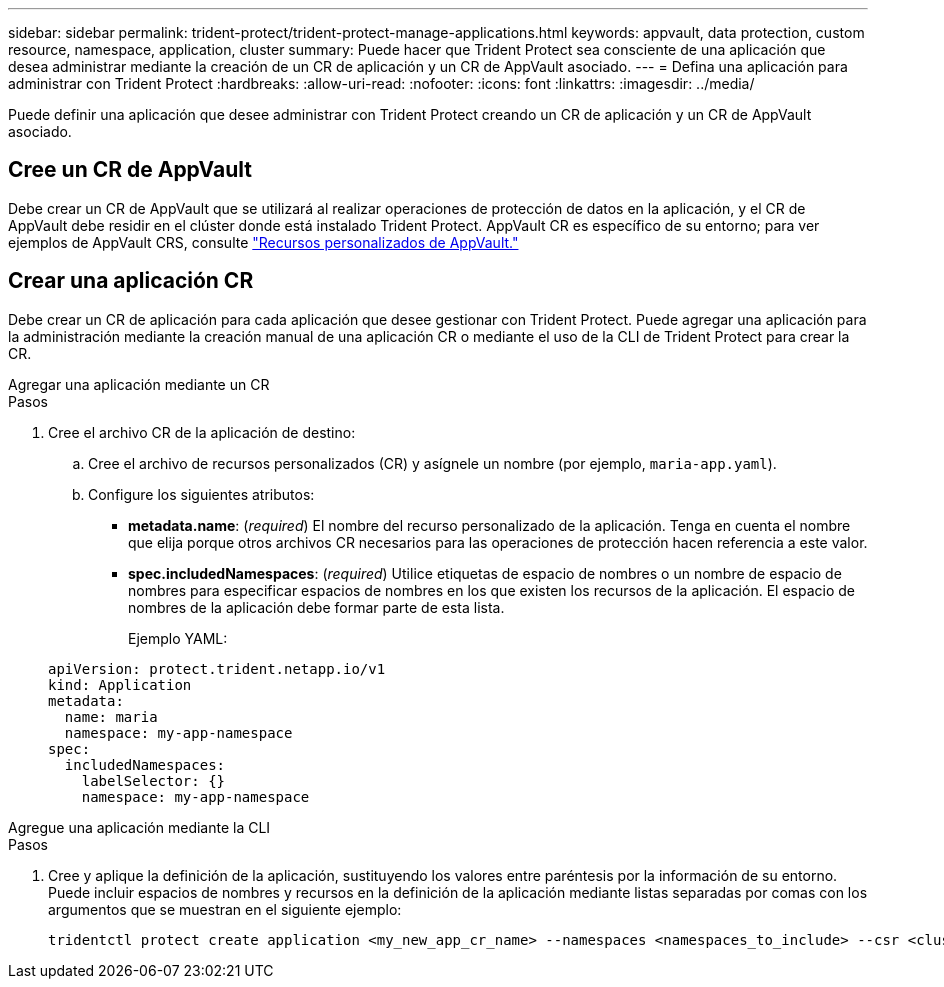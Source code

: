 ---
sidebar: sidebar 
permalink: trident-protect/trident-protect-manage-applications.html 
keywords: appvault, data protection, custom resource, namespace, application, cluster 
summary: Puede hacer que Trident Protect sea consciente de una aplicación que desea administrar mediante la creación de un CR de aplicación y un CR de AppVault asociado. 
---
= Defina una aplicación para administrar con Trident Protect
:hardbreaks:
:allow-uri-read: 
:nofooter: 
:icons: font
:linkattrs: 
:imagesdir: ../media/


[role="lead"]
Puede definir una aplicación que desee administrar con Trident Protect creando un CR de aplicación y un CR de AppVault asociado.



== Cree un CR de AppVault

Debe crear un CR de AppVault que se utilizará al realizar operaciones de protección de datos en la aplicación, y el CR de AppVault debe residir en el clúster donde está instalado Trident Protect. AppVault CR es específico de su entorno; para ver ejemplos de AppVault CRS, consulte link:trident-protect-appvault-custom-resources.html["Recursos personalizados de AppVault."]



== Crear una aplicación CR

Debe crear un CR de aplicación para cada aplicación que desee gestionar con Trident Protect. Puede agregar una aplicación para la administración mediante la creación manual de una aplicación CR o mediante el uso de la CLI de Trident Protect para crear la CR.

[role="tabbed-block"]
====
.Agregar una aplicación mediante un CR
--
.Pasos
. Cree el archivo CR de la aplicación de destino:
+
.. Cree el archivo de recursos personalizados (CR) y asígnele un nombre (por ejemplo, `maria-app.yaml`).
.. Configure los siguientes atributos:
+
*** *metadata.name*: (_required_) El nombre del recurso personalizado de la aplicación. Tenga en cuenta el nombre que elija porque otros archivos CR necesarios para las operaciones de protección hacen referencia a este valor.
*** *spec.includedNamespaces*: (_required_) Utilice etiquetas de espacio de nombres o un nombre de espacio de nombres para especificar espacios de nombres en los que existen los recursos de la aplicación. El espacio de nombres de la aplicación debe formar parte de esta lista.
+
Ejemplo YAML:

+
[source, yaml]
----
apiVersion: protect.trident.netapp.io/v1
kind: Application
metadata:
  name: maria
  namespace: my-app-namespace
spec:
  includedNamespaces:
    labelSelector: {}
    namespace: my-app-namespace
----






--
.Agregue una aplicación mediante la CLI
--
.Pasos
. Cree y aplique la definición de la aplicación, sustituyendo los valores entre paréntesis por la información de su entorno. Puede incluir espacios de nombres y recursos en la definición de la aplicación mediante listas separadas por comas con los argumentos que se muestran en el siguiente ejemplo:
+
[source, console]
----
tridentctl protect create application <my_new_app_cr_name> --namespaces <namespaces_to_include> --csr <cluster_scoped_resources_to_include> --namespace <my-app-namespace>
----


--
====